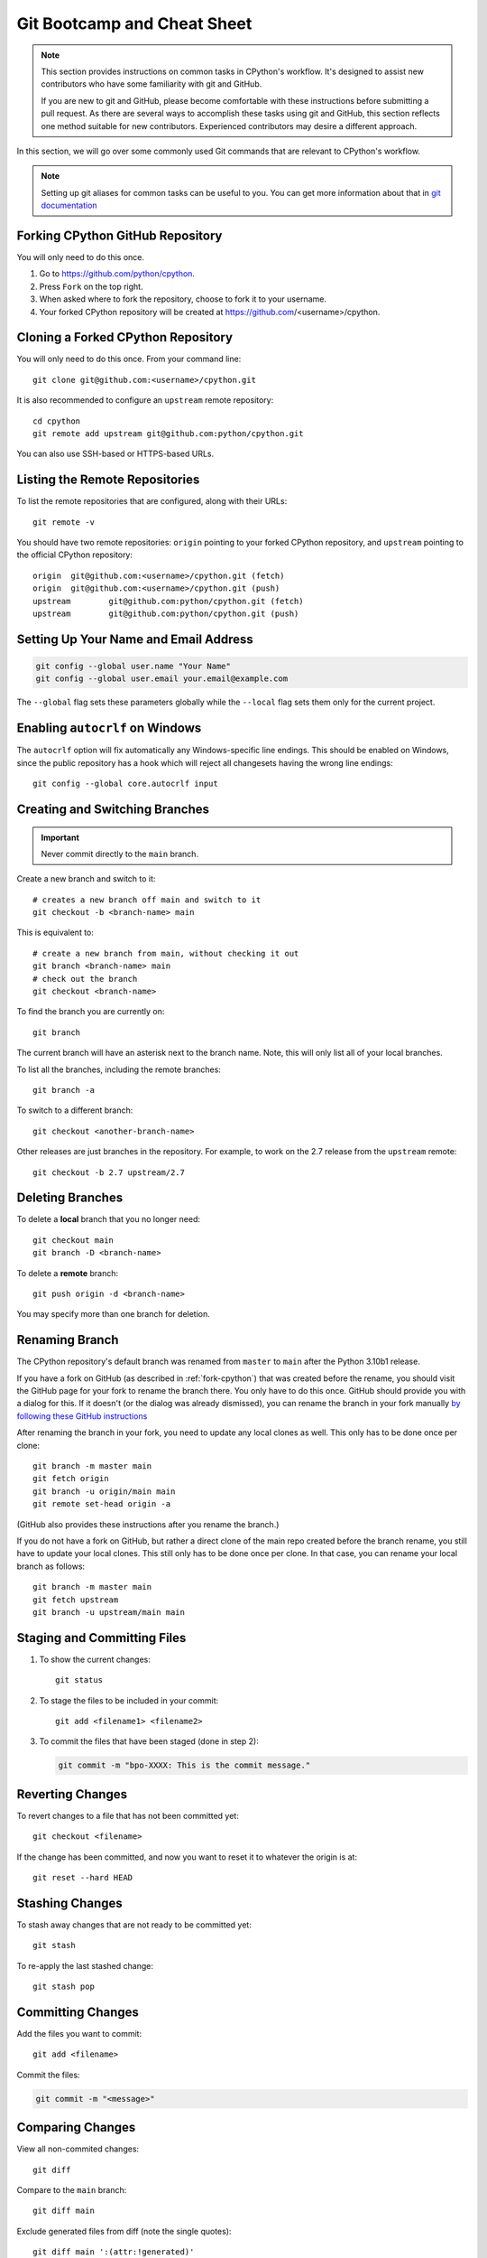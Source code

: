 .. highlight:: console

.. _gitbootcamp:

Git Bootcamp and Cheat Sheet
============================

.. note::

   This section provides instructions on common tasks in CPython's
   workflow. It's designed to assist new contributors who have
   some familiarity with git and GitHub.

   If you are new to git and GitHub, please become comfortable with
   these instructions before submitting a pull request. As there are several
   ways to accomplish these tasks using git and GitHub, this section reflects
   one method suitable for new contributors. Experienced contributors may
   desire a different approach.


In this section, we will go over some commonly used Git commands that are
relevant to CPython's workflow.

.. note::
   Setting up git aliases for common tasks can be useful to you. You can
   get more information about that in
   `git documentation <https://git-scm.com/book/en/v2/Git-Basics-Git-Aliases>`_

.. _fork-cpython:

Forking CPython GitHub Repository
---------------------------------

You will only need to do this once.

1. Go to https://github.com/python/cpython.

2. Press ``Fork`` on the top right.

3. When asked where to fork the repository, choose to fork it to your username.

4. Your forked CPython repository will be created at https://github.com/<username>/cpython.

.. _clone-your-fork:

Cloning a Forked CPython Repository
-----------------------------------

You will only need to do this once.  From your command line::

   git clone git@github.com:<username>/cpython.git

It is also recommended to configure an ``upstream`` remote repository::

   cd cpython
   git remote add upstream git@github.com:python/cpython.git

You can also use SSH-based or HTTPS-based URLs.

Listing the Remote Repositories
-------------------------------

To list the remote repositories that are configured, along with their URLs::

   git remote -v

You should have two remote repositories: ``origin`` pointing to your forked CPython repository,
and ``upstream`` pointing to the official CPython repository::

   origin  git@github.com:<username>/cpython.git (fetch)
   origin  git@github.com:<username>/cpython.git (push)
   upstream        git@github.com:python/cpython.git (fetch)
   upstream        git@github.com:python/cpython.git (push)


.. _set-up-name-email:

Setting Up Your Name and Email Address
--------------------------------------

.. code-block:: bash

   git config --global user.name "Your Name"
   git config --global user.email your.email@example.com

The ``--global`` flag sets these parameters globally while
the ``--local`` flag sets them only for the current project.

.. _autocrlf:

Enabling ``autocrlf`` on Windows
--------------------------------

The ``autocrlf`` option will fix automatically any Windows-specific line endings.
This should be enabled on Windows, since the public repository has a hook which
will reject all changesets having the wrong line endings::

    git config --global core.autocrlf input

Creating and Switching Branches
-------------------------------

.. important::
   Never commit directly to the ``main`` branch.

Create a new branch and switch to it::

   # creates a new branch off main and switch to it
   git checkout -b <branch-name> main

This is equivalent to::

   # create a new branch from main, without checking it out
   git branch <branch-name> main
   # check out the branch
   git checkout <branch-name>

To find the branch you are currently on::

   git branch

The current branch will have an asterisk next to the branch name.  Note, this
will only list all of your local branches.

To list all the branches, including the remote branches::

   git branch -a

To switch to a different branch::

   git checkout <another-branch-name>

Other releases are just branches in the repository.  For example, to work
on the 2.7 release from the ``upstream`` remote::

   git checkout -b 2.7 upstream/2.7

.. _deleting_branches:

Deleting Branches
-----------------

To delete a **local** branch that you no longer need::

   git checkout main
   git branch -D <branch-name>

To delete a **remote** branch::

   git push origin -d <branch-name>

You may specify more than one branch for deletion.


Renaming Branch
---------------

The CPython repository's default branch was renamed from ``master`` to
``main`` after the Python 3.10b1 release.

If you have a fork on GitHub (as described in :ref:`fork-cpython`) that was
created before the rename, you should visit the GitHub page for your fork to
rename the branch there. You only have to do this once. GitHub should
provide you with a dialog for this. If it doesn't (or the dialog was already
dismissed), you can rename the branch in your fork manually `by following
these GitHub instructions <https://github.com/github/renaming#renaming-existing-branches>`__

After renaming the branch in your fork, you need to update any local clones
as well. This only has to be done once per clone::

    git branch -m master main
    git fetch origin
    git branch -u origin/main main
    git remote set-head origin -a

(GitHub also provides these instructions after you rename the branch.)

If you do not have a fork on GitHub, but rather a direct clone of the main
repo created before the branch rename, you still have to update your local
clones. This still only has to be done once per clone. In that case, you can
rename your local branch as follows::

    git branch -m master main
    git fetch upstream
    git branch -u upstream/main main


Staging and Committing Files
----------------------------

1. To show the current changes::

      git status

2. To stage the files to be included in your commit::

      git add <filename1> <filename2>

3. To commit the files that have been staged (done in step 2):

   .. code-block:: bash

      git commit -m "bpo-XXXX: This is the commit message."

Reverting Changes
-----------------

To revert changes to a file that has not been committed yet::

   git checkout <filename>

If the change has been committed, and now you want to reset it to whatever
the origin is at::

   git reset --hard HEAD

Stashing Changes
----------------

To stash away changes that are not ready to be committed yet::

   git stash

To re-apply the last stashed change::

   git stash pop

.. _commit-changes:

Committing Changes
------------------

Add the files you want to commit::

   git add <filename>

Commit the files:

.. code-block:: bash

   git commit -m "<message>"

.. _diff-changes::

Comparing Changes
-----------------

View all non-commited changes::

   git diff

Compare to the ``main`` branch::

   git diff main

Exclude generated files from diff (note the single quotes)::

   git diff main ':(attr:!generated)'

Exclude generated files from diff by default::

   git config diff.generated.binary true

.. _push-changes:

Pushing Changes
---------------

Once your changes are ready for a review or a pull request, you will need to push
them to the remote repository.

::

   git checkout <branch-name>
   git push origin <branch-name>

Creating a Pull Request
-----------------------

1. Go to https://github.com/python/cpython.

2. Press the ``New pull request`` button.

3. Click the ``compare across forks`` link.

4. Select the base repository: ``python/cpython`` and base branch: ``main``.

5. Select the head repository: ``<username>/cpython`` and head branch: the branch
   containing your changes.

6. Press the ``Create pull request`` button.

Updating your CPython Fork
--------------------------

Scenario:

- You forked the CPython repository some time ago.
- Time passes.
- There have been new commits made in the upstream CPython repository.
- Your forked CPython repository is no longer up to date.
- You now want to update your forked CPython repository to be the same as
  the upstream CPython repository.

Please do not try to solve this by creating a pull request from
``python:main`` to ``<username>:main`` as the authors of the patches will
get notified unnecessarily.

Solution::

   git checkout main
   git pull upstream main
   git push origin main

.. note:: For the above commands to work, please follow the instructions found
          in the :ref:`checkout` section

Another scenario:

- You created ``some-branch`` some time ago.
- Time passes.
- You made some commits to ``some-branch``.
- Meanwhile, there are recent changes from the upstream CPython repository.
- You want to incorporate the recent changes from the upstream CPython
  repository into ``some-branch``.

Solution::

   git checkout some-branch
   git fetch upstream
   git merge upstream/main
   git push origin some-branch

You may see error messages like "CONFLICT" and "Automatic merge failed;" when
you run ``git merge upstream/main``.

When it happens, you need to resolve conflict.  See these articles about resolving conflicts:

- `About merge conflicts <https://help.github.com/en/articles/about-merge-conflicts>`_
- `Resolving a merge conflict using the command line <https://help.github.com/en/articles/resolving-a-merge-conflict-using-the-command-line>`_

.. _git_from_mercurial:

Applying a Patch from Mercurial to Git
--------------------------------------

Scenario:

- A Mercurial patch exists but there is no pull request for it.

Solution:

1. Download the patch locally.

2. Apply the patch::

       git apply /path/to/issueNNNN-git.patch

   If there are errors, update to a revision from when the patch was
   created and then try the ``git apply`` again:

   .. code-block:: bash

       git checkout $(git rev-list -n 1 --before="yyyy-mm-dd hh:mm:ss" main)
       git apply /path/to/issueNNNN-git.patch

   If the patch still won't apply, then a patch tool will not be able to
   apply the patch and it will need to be re-implemented manually.

3. If the apply was successful, create a new branch and switch to it.

4. Stage and commit the changes.

5. If the patch was applied to an old revision, it needs to be updated and
   merge conflicts need to be resolved::

       git rebase main
       git mergetool

6. Push the changes and open a pull request.

.. _git_pr:

Downloading Other's Patches
---------------------------

Scenario:

- A contributor made a pull request to CPython.
- Before merging it, you want to be able to test their changes locally.

On Unix and MacOS, set up the following git alias::

   $ git config --global alias.pr '!sh -c "git fetch upstream pull/${1}/head:pr_${1} && git checkout pr_${1}" -'

On Windows, reverse the single (``'``) and double (``"``) quotes:

.. code-block:: bash

   git config --global alias.pr "!sh -c 'git fetch upstream pull/${1}/head:pr_${1} && git checkout pr_${1}' -"

The alias only needs to be done once.  After the alias is set up, you can get a
local copy of a pull request as follows::

   git pr <pr_number>

.. note::

   `hub <https://github.com/github/hub>`_ command line utility makes this
   workflow very easy.  You can check out the branch by
   ``hub pr checkout <pr_number> [<branch_name>]``.
   This command configures remote URL for the branch too.
   So you can ``git push`` if the pull request author checked
   "Allow edits from maintainers" when creating the pull request.

.. _accepting-and-merging-a-pr:

Accepting and Merging a Pull Request
------------------------------------

Pull requests can be accepted and merged by a Python Core Developer.

1. At the bottom of the pull request page, click the ``Squash and merge``
   button.

2. Replace the reference to GitHub pull request ``#NNNN`` with ``GH-NNNN``.
   If the title is too long, the pull request number can be added to the
   message body.

3. Adjust and clean up the commit message.

   Example of good commit message::

      bpo-12345: Improve the spam module (GH-777)

      * Add method A to the spam module
      * Update the documentation of the spam module

   Example of bad commit message::

      bpo-12345: Improve the spam module (#777)

      * Improve the spam module
      * merge from main
      * adjust code based on review comment
      * rebased

   .. note::
      `How to Write a Git Commit Message <https://chris.beams.io/posts/git-commit/>`_
      is a nice article describing how to write a good commit message.

4. Press the ``Confirm squash and merge`` button.

Backporting Merged Changes
--------------------------

A pull request may need to be backported into one of the maintenance branches
after it has been accepted and merged into ``main``.  It is usually indicated
by the label ``needs backport to X.Y`` on the pull request itself.

Use the utility script
`cherry_picker.py <https://github.com/python/cherry-picker>`_
from the `core-workflow  <https://github.com/python/core-workflow>`_
repository to backport the commit.

The commit hash for backporting is the squashed commit that was merged to
the ``main`` branch.  On the merged pull request, scroll to the bottom of the
page.  Find the event that says something like::

   <core_developer> merged commit <commit_sha1> into python:main <sometime> ago.

By following the link to ``<commit_sha1>``, you will get the full commit hash.

Alternatively, the commit hash can also be obtained by the following git
commands:

.. code-block:: bash

   git fetch upstream
   git rev-parse ":/bpo-12345"

The above commands will print out the hash of the commit containing
``"bpo-12345"`` as part of the commit message.

When formatting the commit message for a backport commit: leave the original
one as is and delete the number of the backport pull request.

Example of good backport commit message::

    bpo-12345: Improve the spam module (GH-777)

    * Add method A to the spam module
    * Update the documentation of the spam module

    (cherry picked from commit 62adc55)

Example of bad backport commit message::

    bpo-12345: Improve the spam module (GH-777) (#888)

    * Add method A to the spam module
    * Update the documentation of the spam module

Editing a Pull Request Prior to Merging
---------------------------------------

When a pull request submitter has enabled the `Allow edits from maintainers`_
option, Python Core Developers may decide to make any remaining edits needed
prior to merging themselves, rather than asking the submitter to do them. This
can be particularly appropriate when the remaining changes are bookkeeping
items like updating ``Misc/ACKS``.

.. _Allow edits from maintainers: https://help.github.com/articles/allowing-changes-to-a-pull-request-branch-created-from-a-fork/

To edit an open pull request that targets ``main``:

1. In the pull request page, under the description, there is some information
   about the contributor's forked CPython repository and branch name that will be useful later::

      <contributor> wants to merge 1 commit into python:main from <contributor>:<branch_name>

2. Fetch the pull request, using the :ref:`git pr <git_pr>` alias::

      git pr <pr_number>

   This will checkout the contributor's branch at ``<pr_number>``.

3. Make and commit your changes on the branch.  For example, merge in changes
   made to ``main`` since the PR was submitted (any merge commits will be
   removed by the later ``Squash and Merge`` when accepting the change):

   .. code-block:: bash

      git fetch upstream
      git merge upstream/main
      git add <filename>
      git commit -m "<message>"

4. Push the changes back to the contributor's PR branch::

      git push git@github.com:<contributor>/cpython <pr_number>:<branch_name>

5. Optionally, :ref:`delete the PR branch <deleting_branches>`.
